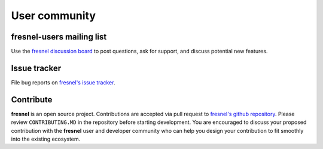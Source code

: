 .. Copyright (c) 2016-2023 The Regents of the University of Michigan
.. Part of fresnel, released under the BSD 3-Clause License.

User community
==============

fresnel-users mailing list
--------------------------

Use the `fresnel discussion board <https://github.com/glotzerlab/fresnel/discussions/>`_
to post questions, ask for support, and discuss potential new features.

Issue tracker
-------------

File bug reports on `fresnel's issue tracker <https://github.com/glotzerlab/fresnel/issues>`_.

Contribute
----------

**fresnel** is an open source project. Contributions are accepted via pull request to `fresnel's github repository <https://github.com/glotzerlab/fresnel>`_.
Please review ``CONTRIBUTING.MD`` in the repository before starting development. You are encouraged to discuss your proposed contribution with the
**fresnel** user and developer community who can help you design your contribution to fit smoothly into the existing ecosystem.
